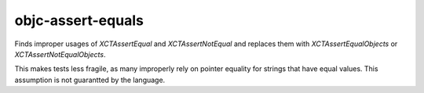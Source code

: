 .. title:: clang-tidy - objc-assert-equals

objc-assert-equals
==================

Finds improper usages of `XCTAssertEqual` and `XCTAssertNotEqual` and replaces
them with `XCTAssertEqualObjects` or `XCTAssertNotEqualObjects`.

This makes tests less fragile, as many improperly rely on pointer equality for
strings that have equal values.  This assumption is not guarantted by the
language.
